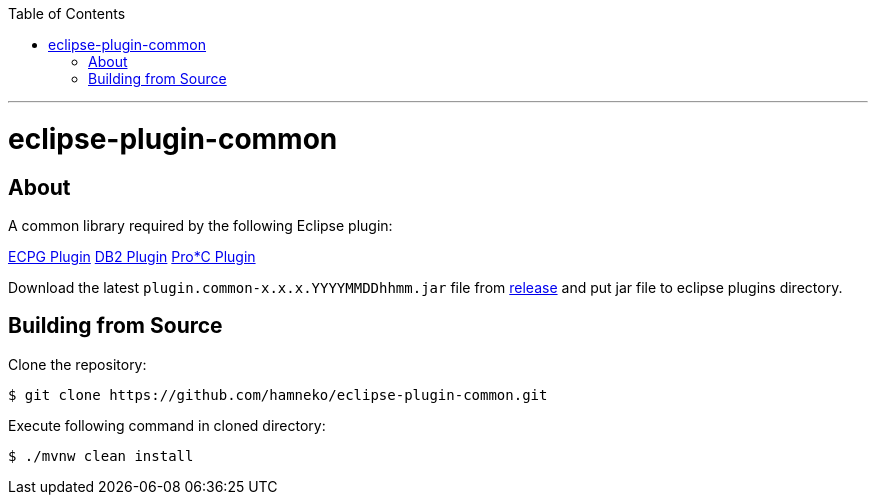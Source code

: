 :toc:
:toclevels: 5

---

# eclipse-plugin-common

## About

A common library required by the following Eclipse plugin:

link:https://github.com/hamneko/eclipse-plugin-ecpg[ECPG Plugin]
link:https://github.com/hamneko/eclipse-plugin-db2[DB2 Plugin]
link:https://github.com/hamneko/eclipse-plugin-proc[Pro*C Plugin]

Download the latest `plugin.common-x.x.x.YYYYMMDDhhmm.jar` file from https://github.com/hamneko/eclipse-plugin-common/releases[release] and put jar file to eclipse plugins directory.

== Building from Source

Clone the repository:

[source,sh]
----
$ git clone https://github.com/hamneko/eclipse-plugin-common.git
----

Execute following command in cloned directory:

[source,sh]
----
$ ./mvnw clean install
----
